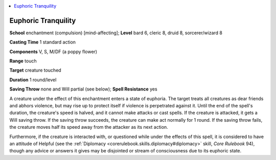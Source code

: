 
.. _`advancedplayersguide.spells.euphorictranquility`:

.. contents:: \ 

.. _`advancedplayersguide.spells.euphorictranquility#euphoric_tranquility`:

Euphoric Tranquility
=====================

\ **School**\  enchantment (compulsion) [mind-affecting]; \ **Level**\  bard 6, cleric 8, druid 8, sorcerer/wizard 8

\ **Casting Time**\  1 standard action

\ **Components**\  V, S, M/DF (a poppy flower)

\ **Range**\  touch

\ **Target**\  creature touched

\ **Duration**\  1 round/level

\ **Saving Throw**\  none and Will partial (see below); \ **Spell Resistance**\  yes

A creature under the effect of this enchantment enters a state of euphoria. The target treats all creatures as dear friends and abhors violence, but may rise up to protect itself if violence is perpetrated against it. Until the end of the spell's duration, the creature's speed is halved, and it cannot make attacks or cast spells. If the creature is attacked, it gets a Will saving throw. If the saving throw succeeds, the creature can make act normally for 1 round. If the saving throw fails, the creature moves half its speed away from the attacker as its next action. 

Furthermore, if the creature is interacted with, or questioned while under the effects of this spell, it is considered to have an attitude of Helpful (see the :ref:`Diplomacy <corerulebook.skills.diplomacy#diplomacy>`\  skill, \ *Core Rulebook*\  94), though any advice or answers it gives may be disjointed or stream of consciousness due to its euphoric state.

